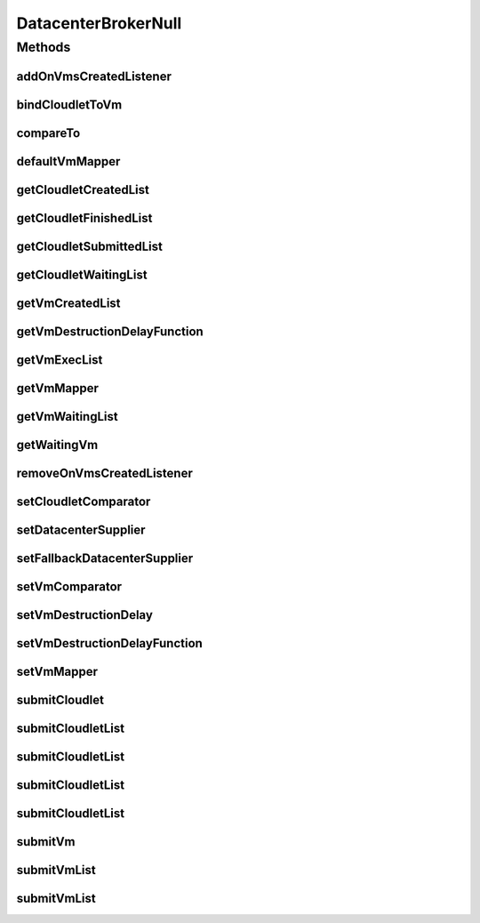 .. java:import:: org.cloudbus.cloudsim.cloudlets Cloudlet

.. java:import:: org.cloudbus.cloudsim.core SimEntity

.. java:import:: org.cloudbus.cloudsim.core SimEntityNullBase

.. java:import:: org.cloudbus.cloudsim.datacenters Datacenter

.. java:import:: org.cloudbus.cloudsim.vms Vm

.. java:import:: org.cloudsimplus.listeners DatacenterBrokerEventInfo

.. java:import:: org.cloudsimplus.listeners EventInfo

.. java:import:: org.cloudsimplus.listeners EventListener

.. java:import:: java.util Collections

.. java:import:: java.util Comparator

.. java:import:: java.util List

.. java:import:: java.util.function Function

.. java:import:: java.util.function Supplier

DatacenterBrokerNull
====================

.. java:package:: org.cloudbus.cloudsim.brokers
   :noindex:

.. java:type:: final class DatacenterBrokerNull implements DatacenterBroker, SimEntityNullBase

   A class that implements the Null Object Design Pattern for \ :java:ref:`DatacenterBroker`\  class.

   :author: Manoel Campos da Silva Filho

   **See also:** :java:ref:`DatacenterBroker.NULL`

Methods
-------
addOnVmsCreatedListener
^^^^^^^^^^^^^^^^^^^^^^^

.. java:method:: @Override public DatacenterBroker addOnVmsCreatedListener(EventListener<DatacenterBrokerEventInfo> listener)
   :outertype: DatacenterBrokerNull

bindCloudletToVm
^^^^^^^^^^^^^^^^

.. java:method:: @Override public boolean bindCloudletToVm(Cloudlet cloudlet, Vm vm)
   :outertype: DatacenterBrokerNull

compareTo
^^^^^^^^^

.. java:method:: @Override public int compareTo(SimEntity entity)
   :outertype: DatacenterBrokerNull

defaultVmMapper
^^^^^^^^^^^^^^^

.. java:method:: @Override public Vm defaultVmMapper(Cloudlet cloudlet)
   :outertype: DatacenterBrokerNull

getCloudletCreatedList
^^^^^^^^^^^^^^^^^^^^^^

.. java:method:: @Override public List<Cloudlet> getCloudletCreatedList()
   :outertype: DatacenterBrokerNull

getCloudletFinishedList
^^^^^^^^^^^^^^^^^^^^^^^

.. java:method:: @Override public <T extends Cloudlet> List<T> getCloudletFinishedList()
   :outertype: DatacenterBrokerNull

getCloudletSubmittedList
^^^^^^^^^^^^^^^^^^^^^^^^

.. java:method:: @Override public List<Cloudlet> getCloudletSubmittedList()
   :outertype: DatacenterBrokerNull

getCloudletWaitingList
^^^^^^^^^^^^^^^^^^^^^^

.. java:method:: @Override public <T extends Cloudlet> List<T> getCloudletWaitingList()
   :outertype: DatacenterBrokerNull

getVmCreatedList
^^^^^^^^^^^^^^^^

.. java:method:: @Override public <T extends Vm> List<T> getVmCreatedList()
   :outertype: DatacenterBrokerNull

getVmDestructionDelayFunction
^^^^^^^^^^^^^^^^^^^^^^^^^^^^^

.. java:method:: @Override public Function<Vm, Double> getVmDestructionDelayFunction()
   :outertype: DatacenterBrokerNull

getVmExecList
^^^^^^^^^^^^^

.. java:method:: @Override public <T extends Vm> List<T> getVmExecList()
   :outertype: DatacenterBrokerNull

getVmMapper
^^^^^^^^^^^

.. java:method:: @Override public Function<Cloudlet, Vm> getVmMapper()
   :outertype: DatacenterBrokerNull

getVmWaitingList
^^^^^^^^^^^^^^^^

.. java:method:: @Override public <T extends Vm> List<T> getVmWaitingList()
   :outertype: DatacenterBrokerNull

getWaitingVm
^^^^^^^^^^^^

.. java:method:: @Override public Vm getWaitingVm(int index)
   :outertype: DatacenterBrokerNull

removeOnVmsCreatedListener
^^^^^^^^^^^^^^^^^^^^^^^^^^

.. java:method:: @Override public DatacenterBroker removeOnVmsCreatedListener(EventListener<? extends EventInfo> listener)
   :outertype: DatacenterBrokerNull

setCloudletComparator
^^^^^^^^^^^^^^^^^^^^^

.. java:method:: @Override public void setCloudletComparator(Comparator<Cloudlet> comparator)
   :outertype: DatacenterBrokerNull

setDatacenterSupplier
^^^^^^^^^^^^^^^^^^^^^

.. java:method:: @Override public void setDatacenterSupplier(Supplier<Datacenter> datacenterSupplier)
   :outertype: DatacenterBrokerNull

setFallbackDatacenterSupplier
^^^^^^^^^^^^^^^^^^^^^^^^^^^^^

.. java:method:: @Override public void setFallbackDatacenterSupplier(Supplier<Datacenter> fallbackDatacenterSupplier)
   :outertype: DatacenterBrokerNull

setVmComparator
^^^^^^^^^^^^^^^

.. java:method:: @Override public void setVmComparator(Comparator<Vm> comparator)
   :outertype: DatacenterBrokerNull

setVmDestructionDelay
^^^^^^^^^^^^^^^^^^^^^

.. java:method:: @Override public DatacenterBroker setVmDestructionDelay(double delay)
   :outertype: DatacenterBrokerNull

setVmDestructionDelayFunction
^^^^^^^^^^^^^^^^^^^^^^^^^^^^^

.. java:method:: @Override public DatacenterBroker setVmDestructionDelayFunction(Function<Vm, Double> function)
   :outertype: DatacenterBrokerNull

setVmMapper
^^^^^^^^^^^

.. java:method:: @Override public void setVmMapper(Function<Cloudlet, Vm> vmMapper)
   :outertype: DatacenterBrokerNull

submitCloudlet
^^^^^^^^^^^^^^

.. java:method:: @Override public void submitCloudlet(Cloudlet cloudlet)
   :outertype: DatacenterBrokerNull

submitCloudletList
^^^^^^^^^^^^^^^^^^

.. java:method:: @Override public void submitCloudletList(List<? extends Cloudlet> list)
   :outertype: DatacenterBrokerNull

submitCloudletList
^^^^^^^^^^^^^^^^^^

.. java:method:: @Override public void submitCloudletList(List<? extends Cloudlet> list, double submissionDelay)
   :outertype: DatacenterBrokerNull

submitCloudletList
^^^^^^^^^^^^^^^^^^

.. java:method:: @Override public void submitCloudletList(List<? extends Cloudlet> list, Vm vm)
   :outertype: DatacenterBrokerNull

submitCloudletList
^^^^^^^^^^^^^^^^^^

.. java:method:: @Override public void submitCloudletList(List<? extends Cloudlet> list, Vm vm, double submissionDelay)
   :outertype: DatacenterBrokerNull

submitVm
^^^^^^^^

.. java:method:: @Override public void submitVm(Vm vm)
   :outertype: DatacenterBrokerNull

submitVmList
^^^^^^^^^^^^

.. java:method:: @Override public void submitVmList(List<? extends Vm> list)
   :outertype: DatacenterBrokerNull

submitVmList
^^^^^^^^^^^^

.. java:method:: @Override public void submitVmList(List<? extends Vm> list, double submissionDelay)
   :outertype: DatacenterBrokerNull

